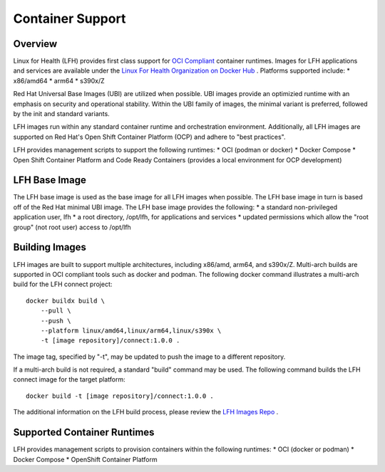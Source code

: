 Container Support
*****************

Overview
========

Linux for Health (LFH) provides first class support for `OCI Compliant <https://opencontainers.org/>`_ container runtimes. Images for LFH applications and services are available under the `Linux For Health Organization on Docker Hub <https://hub.docker.com/u/linuxforhealth>`_ . Platforms supported include:
* x86/amd64
* arm64
* s390x/Z

Red Hat Universal Base Images (UBI) are utilized when possible. UBI images provide an optimizied runtime with an emphasis on security and operational stability. Within the UBI family of images, the minimal variant is preferred, followed by the init and standard variants.

LFH images run within any standard container runtime and orchestration environment. Additionally, all LFH images are supported on Red Hat's Open Shift Container Platform (OCP) and adhere to "best practices".

LFH provides management scripts to support the following runtimes:
* OCI (podman or docker)
* Docker Compose
* Open Shift Container Platform and Code Ready Containers (provides a local environment for OCP development)

LFH Base Image
==============

The LFH base image is used as the base image for all LFH images when possible. The LFH base image in turn is based off of the Red Hat minimal UBI image. The LFH base image provides the following:
* a standard non-privileged application user, lfh
* a root directory, /opt/lfh, for applications and services
* updated permissions which allow the "root group" (not root user) access to /opt/lfh

Building Images
===============

LFH images are built to support multiple architectures, including x86/amd, arm64, and s390x/Z. Multi-arch builds are supported in OCI compliant tools such as docker and podman. The following docker command illustrates a multi-arch build for the LFH connect project::

    docker buildx build \
        --pull \
        --push \
        --platform linux/amd64,linux/arm64,linux/s390x \
        -t [image repository]/connect:1.0.0 .

The image tag, specified by "-t", may be updated to push the image to a different repository.

If a multi-arch build is not required, a standard "build" command may be used. The following command builds the LFH connect image for the target platform::

    docker build -t [image repository]/connect:1.0.0 .

The additional information on the LFH build process, please review the `LFH Images Repo <https://github.com/LinuxForHealth/images>`_ .

Supported Container Runtimes
============================

LFH provides management scripts to provision containers within the following runtimes:
* OCI (docker or podman)
* Docker Compose
* OpenShift Container Platform
